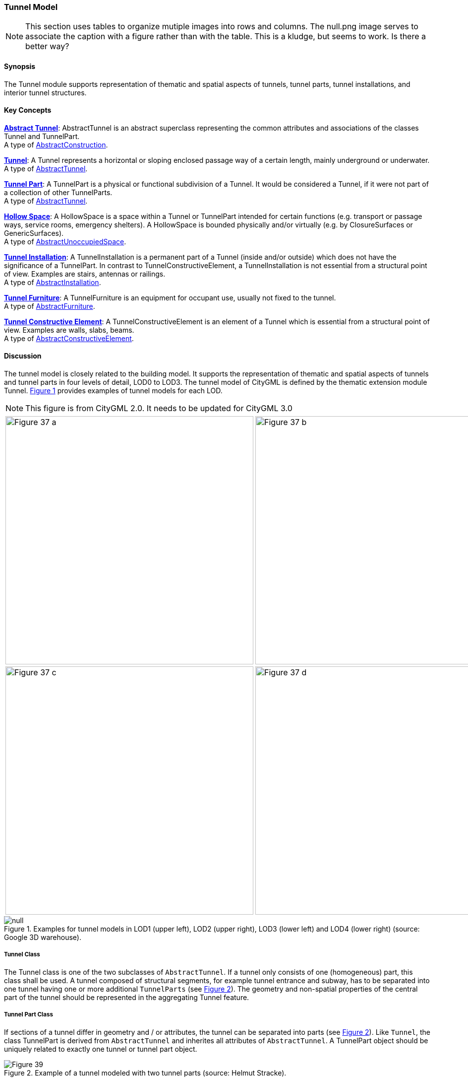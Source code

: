 [[ug_model_tunnel_section]]
=== Tunnel Model

NOTE: This section uses tables to organize mutiple images into rows and columns. The null.png image serves to associate the caption with a figure rather than with the table. This is a kludge, but seems to work. Is there a better way?

[[ug_tunnel_synopsis_section]]
==== Synopsis

The Tunnel module supports representation of thematic and spatial aspects of tunnels, tunnel parts, tunnel installations, and interior tunnel structures.

[[ug_tunnel_concepts_section]]
==== Key Concepts

[[abstract-tunnel-concept]]
<<ug_abstract_tunnel_class,**Abstract Tunnel**>>: AbstractTunnel is an abstract superclass representing the common attributes and associations of the classes Tunnel and TunnelPart. +
A type of <<abstract-construction-concept,AbstractConstruction>>.

[[tunnel-concept]]
<<ug_tunnel_class,**Tunnel**>>: A Tunnel represents a horizontal or sloping enclosed passage way of a certain length, mainly underground or underwater. +
A type of <<abstract-tunnel-concept,AbstractTunnel>>. 

[[tunnel-part-concept]]
<<ug_tunnel_part_class,**Tunnel Part**>>: A TunnelPart is a physical or functional subdivision of a Tunnel. It would be considered a Tunnel, if it were not part of a collection of other TunnelParts. +
A type of <<abstract-tunnel-concept,AbstractTunnel>>. 

[[hollow-space-concept]]
<<ug_hollow_space_class,**Hollow Space**>>: A HollowSpace is a space within a Tunnel or TunnelPart intended for certain functions (e.g. transport or passage ways, service rooms, emergency shelters). A HollowSpace is bounded physically and/or virtually (e.g. by ClosureSurfaces or GenericSurfaces). +
A type of <<abstract-unoccupied-space-concept,AbstractUnoccupiedSpace>>. 

[[tunnel-installation-concept]]
<<ug_tunnel_installation_class,**Tunnel Installation**>>: A TunnelInstallation is a permanent part of a Tunnel (inside and/or outside) which does not have the significance of a TunnelPart. In contrast to TunnelConstructiveElement, a TunnelInstallation is not essential from a structural point of view. Examples are stairs, antennas or railings. +
A type of <<abstract-installation-concept,AbstractInstallation>>.

[[tunnel-furniture-concept]]
<<ug_tunnel_furniture_class,**Tunnel Furniture**>>: A TunnelFurniture is an equipment for occupant use, usually not fixed to the tunnel. +
A type of <<abstract-furniture-concept,AbstractFurniture>>. 

[[tunnel-constructive-element-concept]]
<<ug_tunnel_constructive_element_class,**Tunnel Constructive Element**>>: A TunnelConstructiveElement is an element of a Tunnel which is essential from a structural point of view. Examples are walls, slabs, beams. +
A type of <<abstract-constructive-element-concept,AbstractConstructiveElement>>. 

[[ug_tunnel_discussion_section]]
==== Discussion

The tunnel model is closely related to the building model. It supports the representation of thematic and spatial aspects of tunnels and tunnel parts in four levels of detail, LOD0 to LOD3. The tunnel model of CityGML is defined by the thematic extension module Tunnel. <<figure-37>> provides examples of tunnel models for each LOD.

NOTE: This figure is from CityGML 2.0. It needs to be updated for CityGML 3.0

[[figure-37,Figure {counter:figure-num}]]
[cols="2"]
|====
a|image::figures/inwork/Figure_37_a.png[align="center",width="500"] 
a|image::figures/inwork/Figure_37_b.png[align="center",width="500"]
a|image::figures/inwork/Figure_37_c.png[align="center",width="500"]
a|image::figures/inwork/Figure_37_d.png[align="center",width="500"]
|====

.Examples for tunnel models in LOD1 (upper left), LOD2 (upper right), LOD3 (lower left) and LOD4 (lower right) (source: Google 3D warehouse).
image::figures/null.png[]

[[ug_tunnel-class]]
===== Tunnel Class

The Tunnel class is one of the two subclasses of `AbstractTunnel`. If a tunnel only consists of one (homogeneous) part, this class shall be used. A tunnel composed of structural segments, for example tunnel entrance and subway, has to be separated into one tunnel having one or more additional `TunnelParts` (see <<figure-39>>). The geometry and non-spatial properties of the central part of the tunnel should be represented in the aggregating Tunnel feature.

[[ug_tunnel_part_class]]
===== Tunnel Part Class

If sections of a tunnel differ in geometry and / or attributes, the tunnel can be separated into parts (see <<figure-39>>). Like `Tunnel`, the class TunnelPart is derived from `AbstractTunnel` and inherites all attributes of `AbstractTunnel`. A TunnelPart object should be uniquely related to exactly one tunnel or tunnel part object.

[[figure-39,Figure {counter:figure-num}]]
.Example of a tunnel modeled with two tunnel parts (source: Helmut Stracke).
image::figures/Figure_39.jpg[align="center"]

[[ug_abstract_tunnel_class]]
===== Abstract Tunnel Class

The abstract class `AbstractTunnel` contains properties for tunnel attributes, purely geometric representations, and geometric/semantic representations of the tunnel or tunnel part in different levels of detail. The attributes describe:

. The classification of the tunnel or tunnel part (class), 
. the different functions (function), and 
. the usage (usage). 

Spanning the different levels of detail, the tunnel model differs in the complexity and granularity of the geometric representation and the thematic structuring of the model into components with a special semantic meaning. This is illustrated in <<figure-40>>, showing the same tunnel in four different LODs. Some properties of the class `AbstractTunnel` are also associated with certain LODs.

NOTE: This figure is from CityGML 2.0 and needs to be updated to the CityGML 3.0 LODs.

[[figure-40,Figure {counter:figure-num}]]
[cols="4"]
|====
^|**LOD1** ^|**LOD2** ^|**LOD3** ^|**LOD4**
a|image::figures/inwork/Figure_40_1.png[align="center",width="200"]
a|image::figures/inwork/Figure_40_2.png[align="center",width="200"]
a|image::figures/inwork/Figure_40_3.png[align="center",width="200"]
a|image::figures/inwork/Figure_40_4.png[align="center",width="200"]
a|image::figures/inwork/Figure_40_5.png[align="center",width="200"]
a|image::figures/inwork/Figure_40_6.png[align="center",width="200"]
a|image::figures/inwork/Figure_40_7.png[align="center",width="200"]
a|image::figures/inwork/Figure_40_8.png[align="center",width="200"]
a|image::figures/inwork/Figure_40_9.png[align="center",width="200"]
a|image::figures/inwork/Figure_40_10.png[align="center",width="200"]
a|image::figures/inwork/Figure_40_11.png[align="center",width="200"]
a|image::figures/inwork/Figure_40_12.png[align="center",width="200"]
|====

.Tunnel model in LOD1 – LOD4 (source: Karlsruhe Institute of Technology (KIT)).
image::figures/null.png[]

<<abstracttunnel_semantics>> shows the correspondence of the different geometric and semantic themes of the tunnel model to LODs. In each LOD, the volume of a tunnel can be expressed by a <<GM_Solid-section,GM_Solid>> geometry and/or a <<GM_MultiSurface,MultiSurface>> geometry. The definition of a 3D <<terrain-intersection-curve-section,Terrain Intersection Curve (TIC)>>, used to integrate tunnels from different sources with the Digital Terrain Model, is also possible in all LODs. The TIC can – but does not have to – build closed rings around the tunnel or tunnel parts.

NOTE: Update the LOD to CityGML 3.0 approach. 

[#abstracttunnel_semantics,reftext='{table-caption} {counter:table-num}']
.Semantic themes of the class _AbstractTunnel
[width="90%",cols="^4,^4,^2,^2,^2,^2",options="header"]
|===
|**Geometric / semantic theme**
|**Property  type**
|**LOD1**
|**LOD2**
|**LOD3**
|**LOD4**
|Building footprint and roof edge
|MultiSurfaceType
|• | | | |
|Volume part of the tunnel shell
|SolidType
|• |• |• |•
|Surface part of the tunnel shell
|MultiSurfaceType
|• |• |• |•
|Terrain intersection curve
|MultiCurveType
|• |• |• |•
|Curve part of the tunnel shell
|MultiCurveType
| |• |• |•
|Tunnel parts
|TunnelPartType
|• |• |• |•
|Boundary surfaces 
|AbstractBoundarySurfaceType
| |• |• |•
|Tunnel installations 
|TunnelInstallationType
| |• |• |•
|Openings
|AbstractOpeningType
| | |• |•
|Hollow spaces 
|HollowSpaceType
| | | |•
|===

[[ug_hollow_space_class]]
===== Hollow Space Class

A HollowSpace is a semantic object for modelling the free space inside a tunnel and should be uniquely related to exactly one tunnel or tunnel part object. It should be closed (if necessary by using <<closure-surfaces-section,ClosureSurface>>) and the geometry normally will be described by a <<GM_Solid-section,GM_Solid>> (lod3Solid property). However, if the topological correctness of the boundary cannot be guaranteed, the geometry can alternatively be given as a <<GM_MultiSurface-section,GM_MultiSurface>> (lod3MultiSurface property). The surface normals of the outer shell of <<GM_Solid-section,GM_Solid>> must point outwards. This is important if appearences should be assigned to HollowSpace surfaces. In this case, textures and colors must be placed on the backside of the corresponding surfaces in order to be visible from the inside of the hollow space.

In addition to the geometrical representation, different parts of the visible surface of a hollow space can be modelled by specialised boundary surfaces (FloorSurface, CeilingSurface, InteriorWallSurface, and ClosureSur-face, cf. <<ug_model_construction_section>>).

[[ug_tunnel_installation_class]]
===== Tunnel Installation Class

A TunnelInstallation is permanent part of a Tunnel (inside or outside) which does not have the significance of a TunnelPart. In contrast to TunnelConstrucitveElement, a TunnelInstallation is not aessential from a structural point of view. Examples are stairs, antennas or railings. A TunnelInstallation optionally has attributes `class`, `function` and `usage`. The attribute `class` - which can only occur once - represents a general classification of the installation. With the attributes `function` and `usage`, nominal and real functions of a tunnel installation can be described. For all three attributes the list of feasible values can specified in a code list. 

For the geometrical representation of a TunnelInstallation, an arbitrary geometry object from the subset of ISO classes shown in <<iso-class-table>> can be used. Alternatively, the geometry may be given as ImplicitGeometry object (see <<prototypic-objects-section>>. Following the concept of <<implicit-geometry-concept,ImplicitGeometry>> the geometry of a prototype tunnel installation is stored only once in a local coordinate system and referenced by other tunnel installation features. The visible surfaces of a tunnel installation can be semantically classified using the concept of boundary surfaces. A TunnelInstallation object should be uniquely related to exactly one tunnel or tunnel part object.

[[ug_tunnel_furniture_class]]
===== Tunnel Furniture Class

Hollow spaces may have TunnelFurniture. A TunnelFurniture is a movable part of a hollow space. A TunnelFurniture object should be uniquely related to exactly one hollow space. Its geometry may be represented by an explicit geometry or an <<implicit-geometry-concept,ImplicitGeometry>> object. Following the concept of <<implicit-geometry-concept,ImplicitGeometry>>, the geometry of a prototype tunnel furniture is stored only once in a local coordinate system and referenced by other tunnel furniture features.

[[ug_tunnel_constructive_element_class]]
===== Tunnel Constructive Element Class

A TunnelConstructiveElement is an element of a Tunnel which is essential from a structural point of view. Examples are walls, slabs, and beams. A TunnelConstructiveElement optionally has attributes `class`, `function` and `usage`. The attribute `class` - which can only occur once - represents a general classification of the element. With the attributes `function` and `usage`, nominal and real functions of a tunnel constructuve element can be described. For all three attributes the list of feasible values can specified in a code list. 

[[ug_tunnel_lod_section]]
==== Level of Detail

NOTE: The term Boundary Surface is never defined.

The geometric representation and semantic structure of an <<abstract-tunnel-concept,AbstractTunnel>> is shown in <<tunnel-uml>>. The model is successively refined from LOD0 to LOD3. Therefore, not all components of a tunnel model are represented equally in each LOD and not all aggregation levels are allowed in each LOD. In CityGML, all object classes are associated to the LODs with respect to the proposed minimum acquisition criteria for each LOD. An object can be represented simultaneously in different LODs by providing distinct geometries for the corresponding LODs.

In LOD1, a tunnel model consists of a geometric representation of the tunnel volume. Optionally, a <<GM_MultiCurve-section,GM_MultiCurve>> representing the <<terrain-intersection-curves-section,TerrainIntersectionCurve>> can be specified. The geometric representation is refined in LOD2 by additional <<GM_MultiSurface-section,GM_MultiSurface>> and <<GM_MultiCurve-section,GM_MultiCurve>> geometries.

In LOD2 and higher LODs the outer structure of a tunnel can also be differentiated semantically by the class <<tunnel-installation-concept,TunnelInstallation>>. The <<tunnel-installation-concept,TunnelInstallation>> class is used for non-structural tunnel elements, like outer stairs, which strongly affecting the outer appearance of a tunnel. A TunnelInstallation may have the attributes class, function and usage.

The visible surface of a hollow space is represented geometrically as a <<GM_MultiCurve-section,GM_MultiCurve>> or <<GM_MultiCurve-section,GM_MultiSurface>>. Semantically, the surface can be structured into specialised `BoundarySurfaces`, representing floor (FloorSurface), ceiling (Ceil-ingSurface), and interior walls (InteriorWallSurface). Hollow space furniture, like movable equipment in control areas, can be represented in the CityGML tunnel model with the class <<tunnel-furniture-concept,TunnelFurniture>>. A TunnelFurniture may have the attributes class, function and usage.

[[ug_tunnel_uml_section]]
==== UML Model

The UML diagram of the Tunnel module is depicted in <<tunnel-uml>>. The Tunnel module inherits concepts from the Construction module (cf. <<ug_model_construction_section>>). The Construction module defines objects that are common to all types of construction, such as the different surface types and the openings.

The UML diagram of the tunnel model is shown in <<tunnel-uml>>. The pivotal class of the model is `AbstractTunnel`, which is a subclass of the thematic class `AbstractConstruction` (and transitively of the root class `CityObject`). `AbstractTunnel` is specialized either to a `Tunnel` or to a `TunnelPart`. Since an `AbstractTunnel` consists of `TunnelParts`, which again are `AbstractTunnels`, an aggregation hierarchy of arbitrary depth may be realized. As subclass of the root class `CityObject`, an `AbstractTunnel` inherits all properties from `CityObject` such as the feature properties (`name` etc.) and the CityGML specific properties like ExternalReferences (cf. <<ug_model_core_section>>). Further properties not explicitly covered by `AbstractTunnel` may be modelled as generic attributes provided by the CityGML Generics module (cf. <<ug_model_generics_section>>) or using the CityGML Application Domain Extension mechanism (cf. <<ug_model_ade_section>>).

[[tunnel-uml,Figure {counter:figure-num}]]
.UML diagram of the Tunnel Model.

image::../standard/figures/Tunnel.png[align="center"]

The ADE data types provided for the Tunnel module are illustrated in <<tunnel-uml-ade-types>>.

[[tunnel-uml-ade-types,Figure {counter:figure-num}]]
.ADE classes of the CityGML Tunnel module.
image::../standard/figures/Tunnel-ADE_Datatypes.png[align="center"]

The Code Lists provided for the Tunnel module are illustrated in <<tunnel-uml-codelists>>.

[[tunnel-uml-codelists,Figure {counter:figure-num}]]
.Codelists from the CityGML Tunnel module.
image::../standard/figures/Tunnel-Codelists.png[align="center"]

[[ug_tunnel_examples_section]]
==== Examples

The example in <<figure-42>> shows a pedestrian underpass in the city centre of Karlsruhe, Germany. On the left side of <<figure-42>>, a photo illustrates the real world situation. Both entrances of the underpass are marked in the photo by dashed rectangles. On the right side of the figure, the CityGML tunnel model is shown. The terrain surrounding the tunnel has been virtually cut out of model in order to visualize the entire tunnel with its subsurface body. The same underpass is illustrated in <<figure-43>> from a different perspective. The camera is positioned in front of the left entrance (black dashed rectangle in <<figure-42>>) and pointing in the direction of the right entrance (white dashed rectangle in <<figure-42>>). On the right side of <<figure-43>>, the tunnel model is shown from the same perspective. Again holes are cut in the terrain surface in order to make the subsurface part of the tunnel visible. An LOD1 representation of the nearby buildings is shown in the background of the model.

[[figure-42,Figure {counter:figure-num}]]
image::figures/inwork/Figure_42_a.png[]
.Example of a tunnel modeled in LOD3 (real situation on the left side; CityGML model on the right side) (source: Karlsruhe Institute of Technology (KIT), courtesy of City of Karlsruhe).
image::figures/inwork/Figure_42_b.png[]

[[figure-43,Figure {counter:figure-num}]]
image::figures/inwork/Figure_43_a.png[]
.The same LOD3 tunnel shown from a different perspective. The camera is positioned in front of the left entrance and pointing in the direction of the right entrance. (real situation on the left side; CityGML model on the right side). The model on the right also includes an LOD1 representation of the nearby buildings in the background (painted in light brown) (source: Karlsruhe Institute of Technology (KIT), courtesy of City of Karlsruhe).
image::figures/inwork/Figure_43_b.png[]

The model is subdivided into one Tunnel (the actual underpass) and two TunnelParts (both entrances). The tunnel and tunnel parts are bounded by GroundSurface, WallSurface, RoofSurface. ClosureSurface objects are used to virtually seal the tunnel entrances. For safety reasons each of the two entrances has railings which are modeled as TunnelInstallation. Due to the high geometrical accuracy and the semantic richness, the model is classified as LOD3.




